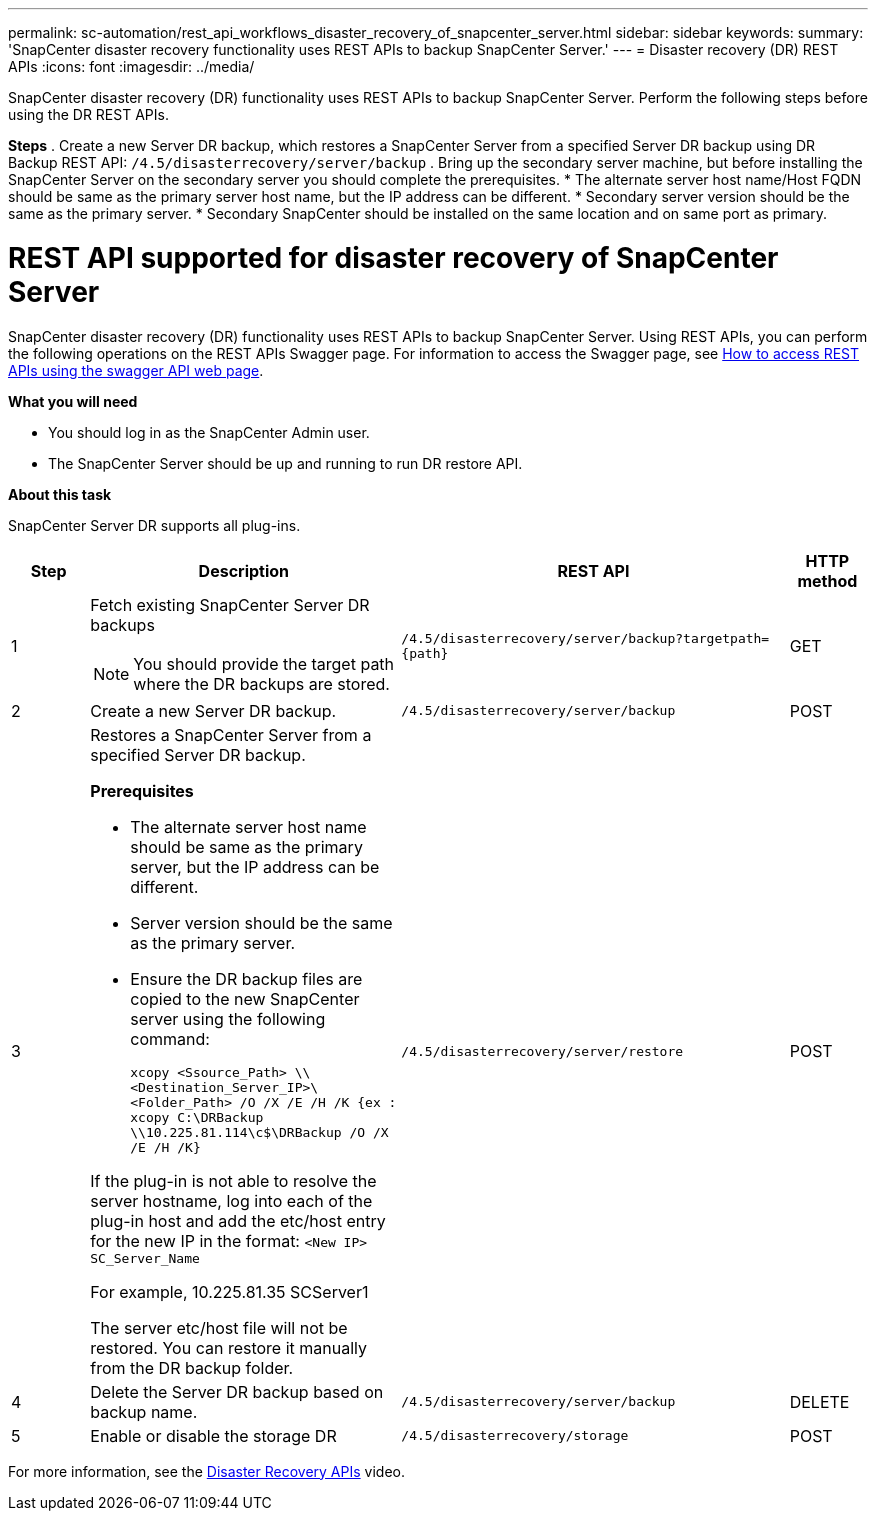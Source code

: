 ---
permalink: sc-automation/rest_api_workflows_disaster_recovery_of_snapcenter_server.html
sidebar: sidebar
keywords:
summary: 'SnapCenter disaster recovery functionality uses REST APIs to backup SnapCenter Server.'
---
= Disaster recovery (DR) REST APIs
:icons: font
:imagesdir: ../media/
[.lead]

SnapCenter disaster recovery (DR) functionality uses REST APIs to backup SnapCenter Server. Perform the following steps before using the DR REST APIs.

*Steps*
. Create a new Server DR backup, which restores a SnapCenter Server from a specified Server DR backup using DR Backup REST API: `/4.5/disasterrecovery/server/backup`
. Bring up the secondary server machine, but before installing the SnapCenter Server on the secondary server you should complete the prerequisites.
* The alternate server host name/Host FQDN should be same as the primary server host name, but the IP address can be different.
* Secondary server version should be the same as the primary server.
* Secondary SnapCenter should be installed on the same location and on same port as primary.

= REST API supported for disaster recovery of SnapCenter Server

SnapCenter disaster recovery (DR) functionality uses REST APIs to backup SnapCenter Server. Using REST APIs, you can perform the following operations on the REST APIs Swagger page. For information to access the Swagger page, see link:https://docs.netapp.com/us-en/snapcenter/sc-automation/task_how%20to_access_rest_apis_using_the_swagger_api_web_page.html[How to access REST APIs using the swagger API web page].

*What you will need*

*	You should log in as the SnapCenter Admin user.
* The SnapCenter Server should be up and running to run DR restore API.


*About this task*

SnapCenter Server DR supports all plug-ins.

[cols="10,40,50,10"]
|===
| Step| Description|REST API|HTTP method

a|
1
a|
Fetch existing SnapCenter Server DR backups

[NOTE]

You should provide the target path where the DR backups are stored.
a|
`/4.5/disasterrecovery/server/backup?targetpath={path}`
a|
GET
a|
2
a|
Create a new Server DR backup.
a|
`/4.5/disasterrecovery/server/backup`
a|
POST
a|
3
a|
Restores a SnapCenter Server from a specified Server DR backup.

*Prerequisites*

* The alternate server host name should be same as the primary server, but the IP address can be different.
* Server version should be the same as the primary server.
* Ensure the DR backup files are copied to the new SnapCenter server using the following command:
+
`xcopy <Ssource_Path> \\<Destination_Server_IP>\<Folder_Path> /O /X /E /H /K  {ex : xcopy C:\DRBackup \\10.225.81.114\c$\DRBackup /O /X /E /H /K}`

If the plug-in is not able to resolve the server hostname, log into each of the plug-in host and add the etc/host entry for the new IP in the format:
`<New IP>	SC_Server_Name`

For example, 10.225.81.35	SCServer1

The server etc/host file will not be restored. You can restore it manually from the DR backup folder.

a|
`/4.5/disasterrecovery/server/restore`
a|
POST
a|
4
a|
Delete the Server DR backup based on backup name.
a|
``/4.5/disasterrecovery/server/backup``
a|
DELETE
a|
5
a|
Enable or disable the storage DR
a|
`/4.5/disasterrecovery/storage`
a|
POST
|===

For more information, see the https://www.youtube.com/watch?v=Nbr_wm9Cnd4&list=PLdXI3bZJEw7nofM6lN44eOe4aOSoryckg[Disaster Recovery APIs^] video.
